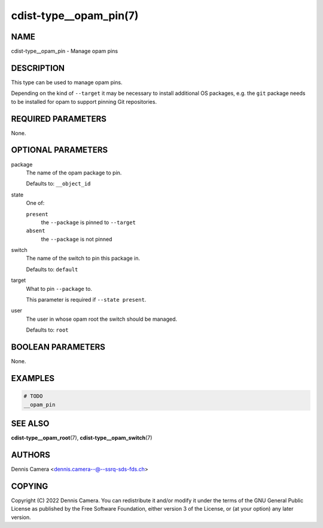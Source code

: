 cdist-type__opam_pin(7)
=======================

NAME
----
cdist-type__opam_pin - Manage opam pins


DESCRIPTION
-----------
This type can be used to manage opam pins.

Depending on the kind of ``--target`` it may be necessary to install additional
OS packages, e.g. the ``git`` package needs to be installed for opam to support
pinning Git repositories.


REQUIRED PARAMETERS
-------------------
None.


OPTIONAL PARAMETERS
-------------------
package
   The name of the opam package to pin.

   Defaults to: ``__object_id``
state
   One of:

   ``present``
      the ``--package`` is pinned to ``--target``
   ``absent``
      the ``--package`` is not pinned
switch
   The name of the switch to pin this package in.

   Defaults to: ``default``
target
   What to pin ``--package`` to.

   This parameter is required if ``--state present``.
user
   The user in whose opam root the switch should be managed.

   Defaults to: ``root``


BOOLEAN PARAMETERS
------------------
None.


EXAMPLES
--------

.. code-block:: sh

   # TODO
   __opam_pin


SEE ALSO
--------
:strong:`cdist-type__opam_root`\ (7),
:strong:`cdist-type__opam_switch`\ (7)


AUTHORS
-------
| Dennis Camera <dennis.camera--@--ssrq-sds-fds.ch>


COPYING
-------
Copyright \(C) 2022 Dennis Camera.
You can redistribute it and/or modify it under the terms of the GNU General
Public License as published by the Free Software Foundation, either version 3 of
the License, or (at your option) any later version.
